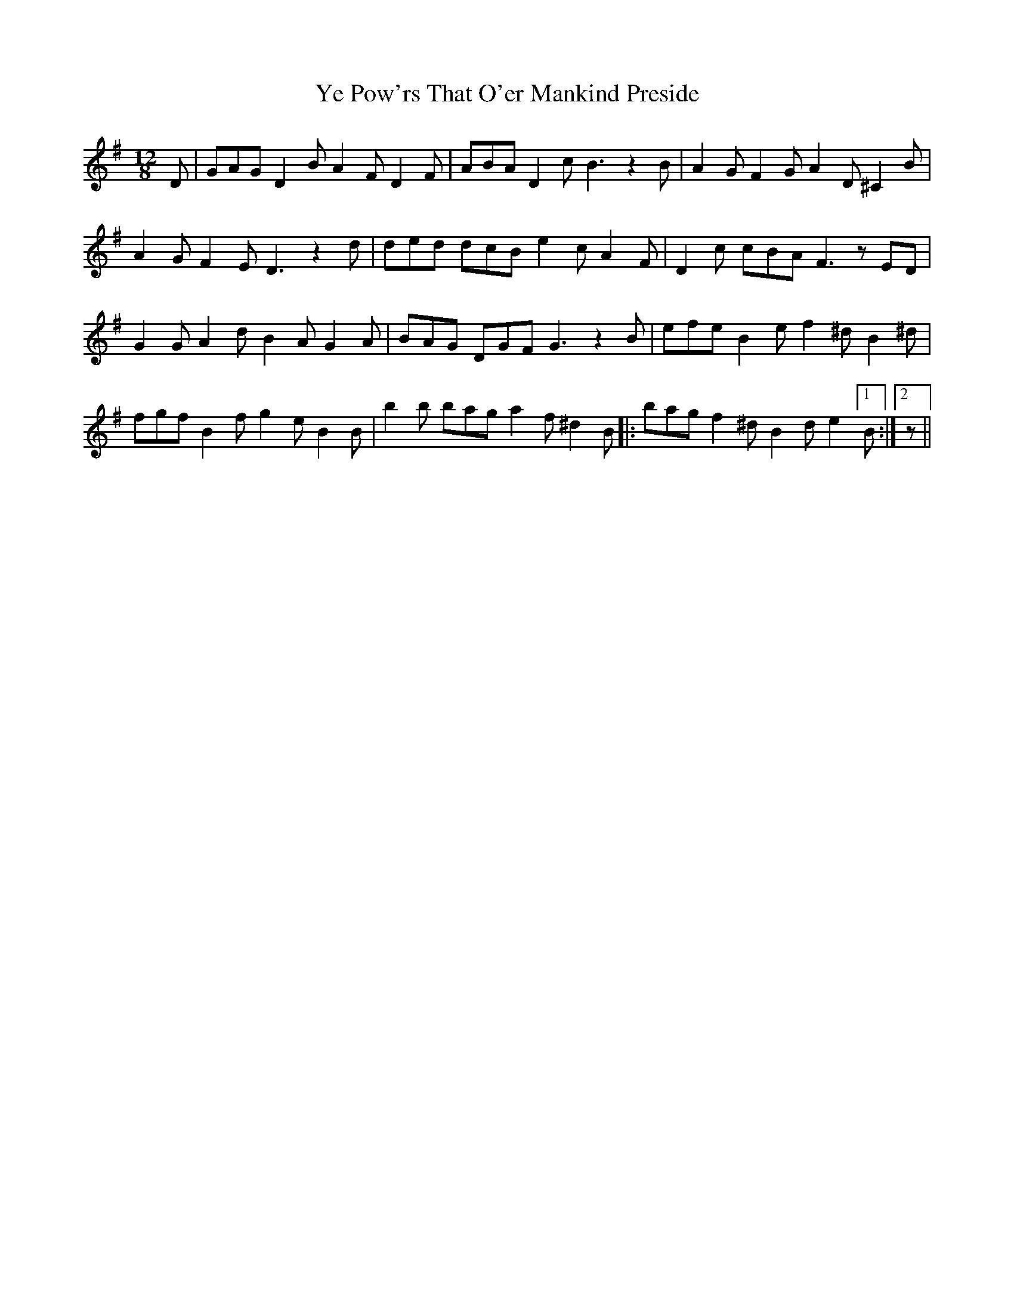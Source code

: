 X: 43458
T: Ye Pow'rs That O'er Mankind Preside
R: slip jig
M: 9/8
K: Gmajor
M:12/8
D|GAG D2B A2F D2F|ABA D2cB3z2B|A2GF2GA2D^C2B|
A2GF2E D3z2d|ded dcB e2c A2F|D2c cBA F3zED|
G2GA2dB2A G2A|BAG DGF G3z2B|efe B2e f2^dB2^d|
fgf B2f g2eB2B|b2b bag a2f ^d2B|:bag f2^dB2de2[1B:|2 z||

